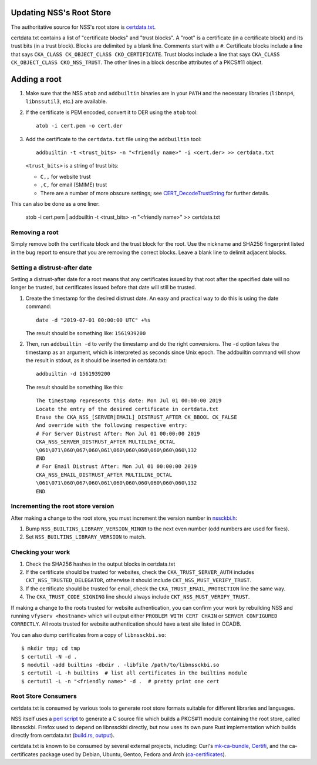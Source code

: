 .. _mozilla_projects_nss_runbooks_rootstore:

Updating NSS's Root Store
=========================

.. container::

    The authoritative source for NSS's root store is `certdata.txt <https://hg.mozilla.org/projects/nss/file/tip/lib/ckfw/builtins/certdata.txt>`_.

    certdata.txt contains a list of "certificate blocks" and "trust blocks". A "root" is a certificate (in a certificate block) and its trust bits (in a trust block).
    Blocks are delimited by a blank line. Comments start with a ``#``.
    Certificate blocks include a line that says ``CKA_CLASS CK_OBJECT_CLASS CKO_CERTIFICATE``.
    Trust blocks include a line that says ``CKA_CLASS CK_OBJECT_CLASS CKO_NSS_TRUST``.
    The other lines in a block describe attributes of a PKCS#11 object.

Adding a root
=============

1. Make sure that the NSS ``atob`` and ``addbuiltin`` binaries are in your ``PATH`` and the necessary libraries (``libnsp4``, ``libnssutil3``, etc.) are available.

2. If the certificate is PEM encoded, convert it to DER using the ``atob`` tool::

     atob -i cert.pem -o cert.der

3. Add the certificate to the ``certdata.txt`` file using the ``addbuiltin`` tool::

     addbuiltin -t <trust_bits> -n "<friendly name>" -i <cert.der> >> certdata.txt

   ``<trust_bits>`` is a string of trust bits:

   - ``C,,`` for website trust
   - ``,C,`` for email (SMIME) trust
   - There are a number of more obscure settings; see `CERT_DecodeTrustString <https://searchfox.org/mozilla-central/source/security/nss/lib/certdb/certdb.c#2319>`_ for further details.

This can also be done as a one liner:

     atob -i cert.pem | addbuiltin -t <trust_bits> -n "<friendly name>" >> certdata.txt

Removing a root
---------------

Simply remove both the certificate block and the trust block for the root. Use the nickname and SHA256 fingerprint listed in the bug report to ensure that you are removing the correct blocks. Leave a blank line to delimit adjacent blocks.

Setting a distrust-after date
-----------------------------

Setting a distrust-after date for a root means that any certificates issued by that root after the specified date will no longer be trusted, but certificates issued before that date will still be trusted.

1. Create the timestamp for the desired distrust date. An easy and practical way to do this is using the date command::

     date -d "2019-07-01 00:00:00 UTC" +%s

   The result should be something like: ``1561939200``

2. Then, run ``addbuiltin -d`` to verify the timestamp and do the right conversions. The ``-d`` option takes the timestamp as an argument, which is interpreted as seconds since Unix epoch. The addbuiltin command will show the result in stdout, as it should be inserted in certdata.txt::

     addbuiltin -d 1561939200

   The result should be something like this::

     The timestamp represents this date: Mon Jul 01 00:00:00 2019
     Locate the entry of the desired certificate in certdata.txt
     Erase the CKA_NSS_[SERVER|EMAIL]_DISTRUST_AFTER CK_BBOOL CK_FALSE
     And override with the following respective entry:
     # For Server Distrust After: Mon Jul 01 00:00:00 2019
     CKA_NSS_SERVER_DISTRUST_AFTER MULTILINE_OCTAL
     \061\071\060\067\060\061\060\060\060\060\060\060\132
     END
     # For Email Distrust After: Mon Jul 01 00:00:00 2019
     CKA_NSS_EMAIL_DISTRUST_AFTER MULTILINE_OCTAL
     \061\071\060\067\060\061\060\060\060\060\060\060\132
     END

Incrementing the root store version
-----------------------------------

After making a change to the root store, you must increment the version number in `nssckbi.h <https://searchfox.org/mozilla-central/source/security/nss/lib/ckfw/builtins/nssckbi.h>`_:

1. Bump ``NSS_BUILTINS_LIBRARY_VERSION_MINOR`` to the next even number (odd numbers are used for fixes).
2. Set ``NSS_BUILTINS_LIBRARY_VERSION`` to match.

Checking your work
------------------

1. Check the SHA256 hashes in the output blocks in certdata.txt
2. If the certificate should be trusted for websites, check the ``CKA_TRUST_SERVER_AUTH`` includes ``CKT_NSS_TRUSTED_DELEGATOR``, otherwise it should include ``CKT_NSS_MUST_VERIFY_TRUST``.
3. If the certificate should be trusted for email, check the ``CKA_TRUST_EMAIL_PROTECTION`` line the same way.
4. The ``CKA_TRUST_CODE_SIGNING`` line should always include ``CKT_NSS_MUST_VERIFY_TRUST``.

If making a change to the roots trusted for website authentication, you can confirm your work by rebuilding NSS and running ``vfyserv <hostname>`` which will output either ``PROBLEM WITH CERT CHAIN`` or ``SERVER CONFIGURED CORRECTLY``. All roots trusted for website authentication should have a test site listed in CCADB.

You can also dump certificates from a copy of ``libnssckbi.so``::

    $ mkdir tmp; cd tmp
    $ certutil -N -d .
    $ modutil -add builtins -dbdir . -libfile /path/to/libnssckbi.so
    $ certutil -L -h builtins  # list all certificates in the builtins module
    $ certutil -L -n "<friendly name>" -d .  # pretty print one cert

Root Store Consumers
--------------------

certdata.txt is consumed by various tools to generate root store formats suitable for different libraries and languages.

NSS itself uses a `perl script <https://hg.mozilla.org/projects/nss/file/tip/lib/ckfw/builtins/certdata.perl>`_ to generate a C source file  which builds a PKCS#11 module containing the root store, called libnssckbi.
Firefox used to depend on libnssckbi directly, but now uses its own pure Rust implementation which builds directly from certdata.txt (`build.rs <https://searchfox.org/mozilla-central/source/security/manager/ssl/trust_anchors/build.rs>`_, `output <https://searchfox.org/mozilla-central/source/__GENERATED__/__RUST_BUILD_SCRIPT__/trust-anchors/builtins.rs>`_).

certdata.txt is known to be consumed by several external projects, including: Curl's `mk-ca-bundle <https://curl.se/docs/mk-ca-bundle.html>`_, `Certifi <https://certifi.io/>`_, and the ca-certificates package used by Debian, Ubuntu, Gentoo, Fedora and Arch (`ca-certificates <https://packages.debian.org/stable/ca-certificates>`_).
